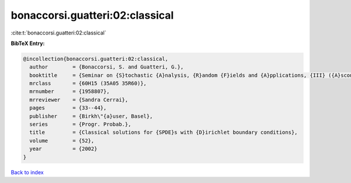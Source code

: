 bonaccorsi.guatteri:02:classical
================================

:cite:t:`bonaccorsi.guatteri:02:classical`

**BibTeX Entry:**

.. code-block:: bibtex

   @incollection{bonaccorsi.guatteri:02:classical,
     author        = {Bonaccorsi, S. and Guatteri, G.},
     booktitle     = {Seminar on {S}tochastic {A}nalysis, {R}andom {F}ields and {A}pplications, {III} ({A}scona, 1999)},
     mrclass       = {60H15 (35A05 35R60)},
     mrnumber      = {1958807},
     mrreviewer    = {Sandra Cerrai},
     pages         = {33--44},
     publisher     = {Birkh\"{a}user, Basel},
     series        = {Progr. Probab.},
     title         = {Classical solutions for {SPDE}s with {D}irichlet boundary conditions},
     volume        = {52},
     year          = {2002}
   }

`Back to index <../By-Cite-Keys.html>`__
